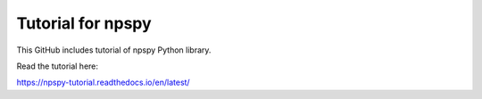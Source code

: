 Tutorial for npspy
=======================================

This GitHub includes tutorial of npspy Python library.

Read the tutorial here:

.. https://docs.readthedocs.io/en/stable/tutorial/
https://npspy-tutorial.readthedocs.io/en/latest/
